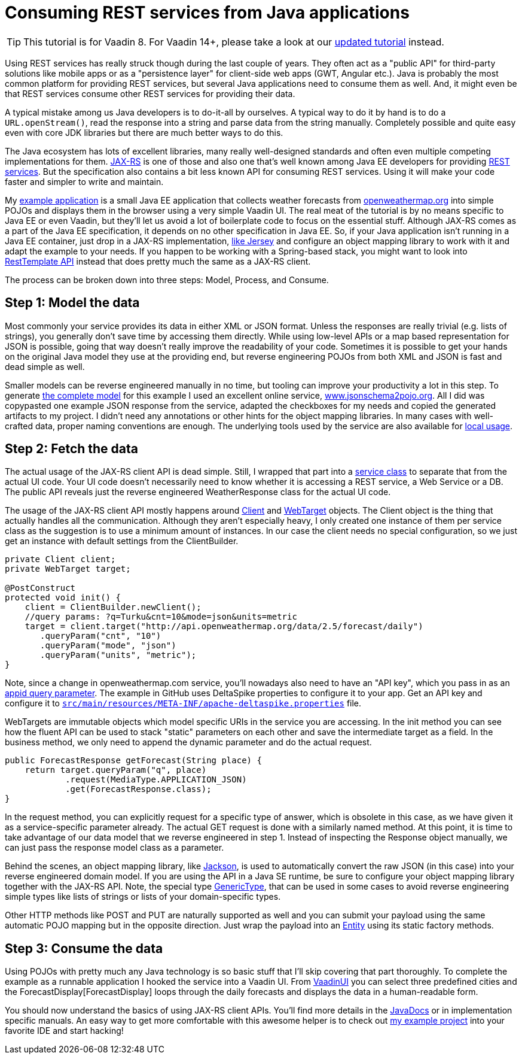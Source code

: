 = Consuming REST services from Java applications

:tags: Java, REST
:author: Matti Tahvonen
:description: Learn how to call REST services in Java and Convert the REST response to Java objects.
:repo: https://github.com/mstahv/consuming-rest-apis
:linkattrs: // enable link attributes, like opening in a new window
:imagesdir: ./images
:related: getting-started-with-flow

TIP: This tutorial is for Vaadin 8. For Vaadin 14+, please take a look at our link:/learn/tutorials/using-rest-services-from-vaadin14[updated tutorial] instead.

Using REST services has really struck though during the last couple of years. They often act as a "public API" for third-party solutions like mobile apps or as a "persistence layer" for client-side web apps (GWT, Angular etc.). Java is probably the most common platform for providing REST services, but several Java applications need to consume them as well. And, it might even be that REST services consume other REST services for providing their data.

A typical mistake among us Java developers is to do-it-all by ourselves. A typical way to do it by hand is to do a `URL.openStream()`, read the response into a string and parse data from the string manually. Completely possible and quite easy even with core JDK libraries but there are much better ways to do this.

The Java ecosystem has lots of excellent libraries, many really well-designed standards and often even multiple competing implementations for them. https://jax-rs-spec.java.net/[JAX-RS] is one of those and also one that’s well known among Java EE developers for providing https://en.wikipedia.org/wiki/Representational_state_transfer[REST services]. But the specification also contains a bit less known API for consuming REST services. Using it will make your code faster and simpler to write and maintain.

My https://github.com/mstahv/consuming-rest-apis[example application] is a small Java EE application that collects weather forecasts from http://openweathermap.org/[openweathermap.org] into simple POJOs and displays them in the browser using a very simple Vaadin UI. The real meat of the tutorial is by no means specific to Java EE or even Vaadin, but they’ll let us avoid a lot of boilerplate code to focus on the essential stuff. Although JAX-RS comes as a part of the Java EE specification, it depends on no other specification in Java EE. So, if your Java application isn’t running in a Java EE container, just drop in a JAX-RS implementation, https://jersey.java.net/documentation/latest/modules-and-dependencies.html#client-jdk[like Jersey] and configure an object mapping library to work with it and adapt the example to your needs. If you happen to be working with a Spring-based stack, you might want to look into http://spring.io/guides/gs/consuming-rest/[RestTemplate API] instead that does pretty much the same as a JAX-RS client.

The process can be broken down into three steps: Model, Process, and Consume.

== Step 1: Model the data
Most commonly your service provides its data in either XML or JSON format. Unless the responses are really trivial (e.g. lists of strings), you generally don’t save time by accessing them directly. While using low-level APIs or a map based representation for JSON is possible, going that way doesn’t really improve the readability of your code. Sometimes it is possible to get your hands on the original Java model they use at the providing end, but reverse engineering POJOs from both XML and JSON is fast and dead simple as well.

Smaller models can be reverse engineered manually in no time, but tooling can improve your productivity a lot in this step. To generate https://github.com/mstahv/consuming-rest-apis/tree/master/src/main/java/org/example/domain[the complete model] for this example I used an excellent online service, http://www.jsonschema2pojo.org/[www.jsonschema2pojo.org]. All I did was copypasted one example JSON response from the service, adapted the checkboxes for my needs and copied the generated artifacts to my project. I didn’t need any annotations or other hints for the object mapping libraries. In many cases with well-crafted data, proper naming conventions are enough. The underlying tools used by the service are also available for https://github.com/joelittlejohn/jsonschema2pojo/wiki/Getting-Started[local usage].

== Step 2: Fetch the data
The actual usage of the JAX-RS client API is dead simple. Still, I wrapped that part into a https://github.com/mstahv/consuming-rest-apis/blob/master/src/main/java/org/example/JsonService.java[service class] to separate that from the actual UI code. Your UI code doesn’t necessarily need to know whether it is accessing a REST service, a Web Service or a DB. The public API reveals just the reverse engineered WeatherResponse class for the actual UI code.

The usage of the JAX-RS client API mostly happens around https://jax-rs-spec.java.net/nonav/2.0-rev-a/apidocs/javax/ws/rs/client/Client.html[Client] and https://jax-rs-spec.java.net/nonav/2.0-rev-a/apidocs/javax/ws/rs/client/WebTarget.html[WebTarget] objects. The Client object is the thing that actually handles all the communication. Although they aren’t especially heavy, I only created one instance of them per service class as the suggestion is to use a minimum amount of instances. In our case the client needs no special configuration, so we just get an instance with default settings from the ClientBuilder.

[source,java]
----
private Client client;
private WebTarget target;

@PostConstruct
protected void init() {
    client = ClientBuilder.newClient();
    //query params: ?q=Turku&cnt=10&mode=json&units=metric
    target = client.target("http://api.openweathermap.org/data/2.5/forecast/daily")
       .queryParam("cnt", "10")
       .queryParam("mode", "json")
       .queryParam("units", "metric");
}
----

Note, since a change in openweathermap.com service, you'll nowadays also need to have an "API key", which you pass in as an https://github.com/mstahv/consuming-rest-apis/blob/master/src/main/java/org/example/JsonService.java#L33[appid query parameter]. The example in GitHub uses DeltaSpike properties to configure it to your app. Get an API key and configure it to https://github.com/mstahv/consuming-rest-apis/blob/master/src/main/resources/META-INF/apache-deltaspike.properties[`src/main/resources/META-INF/apache-deltaspike.properties`] file.

WebTargets are immutable objects which model specific URIs in the service you are accessing. In the init method you can see how the fluent API can be used to stack "static" parameters on each other and save the intermediate target as a field. In the business method, we only need to append the dynamic parameter and do the actual request.

[source,java]
----
public ForecastResponse getForecast(String place) {
    return target.queryParam("q", place)
            .request(MediaType.APPLICATION_JSON)
            .get(ForecastResponse.class);
}
----

In the request method, you can explicitly request for a specific type of answer, which is obsolete in this case, as we have given it as a service-specific parameter already. The actual GET request is done with a similarly named method. At this point, it is time to take advantage of our data model that we reverse engineered in step 1. Instead of inspecting the Response object manually, we can just pass the response model class as a parameter.

Behind the scenes, an object mapping library, like http://jackson.codehaus.org/[Jackson], is used to automatically convert the raw JSON (in this case) into your reverse engineered domain model. If you are using the  API in a Java SE runtime, be sure to configure your object mapping library together with the JAX-RS API. Note, the special type https://jax-rs-spec.java.net/nonav/2.0-rev-a/apidocs/javax/ws/rs/core/GenericType.html[GenericType], that can be used in some cases to avoid reverse engineering simple types like lists of strings or lists of your domain-specific types.

Other HTTP methods like POST and PUT are naturally supported as well and you can submit your payload using the same automatic POJO mapping but in the opposite direction. Just wrap the payload into an https://jax-rs-spec.java.net/nonav/2.0-rev-a/apidocs/javax/ws/rs/client/Entity.html[Entity] using its static factory methods.

== Step 3: Consume the data
Using POJOs with pretty much any Java technology is so basic stuff that I’ll skip covering that part thoroughly. To complete the example as a runnable application I hooked the service into a Vaadin UI. From https://github.com/mstahv/consuming-rest-apis/blob/master/src/main/java/org/example/VaadinUI.java[VaadinUI] you can select three predefined cities and the ForecastDisplay[ForecastDisplay] loops through the daily forecasts and displays the data in a human-readable form.  

You should now understand the basics of using JAX-RS client APIs. You’ll find more details in the https://jax-rs-spec.java.net/nonav/2.0-rev-a/apidocs/index.html?overview-summary.html[JavaDocs] or in implementation specific manuals. An easy way to get more comfortable with this awesome helper is to check out http://github.com/mstahv/consuming-rest-apis[my example project] into your favorite IDE and start hacking!

